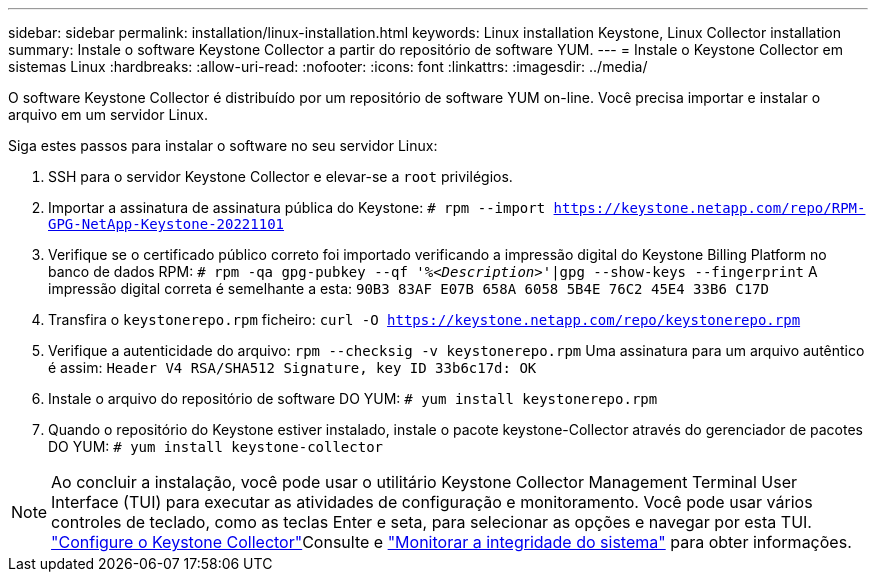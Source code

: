 ---
sidebar: sidebar 
permalink: installation/linux-installation.html 
keywords: Linux installation Keystone, Linux Collector installation 
summary: Instale o software Keystone Collector a partir do repositório de software YUM. 
---
= Instale o Keystone Collector em sistemas Linux
:hardbreaks:
:allow-uri-read: 
:nofooter: 
:icons: font
:linkattrs: 
:imagesdir: ../media/


[role="lead"]
O software Keystone Collector é distribuído por um repositório de software YUM on-line. Você precisa importar e instalar o arquivo em um servidor Linux.

Siga estes passos para instalar o software no seu servidor Linux:

. SSH para o servidor Keystone Collector e elevar-se a `root` privilégios.
. Importar a assinatura de assinatura pública do Keystone:
`# rpm --import https://keystone.netapp.com/repo/RPM-GPG-NetApp-Keystone-20221101`
. Verifique se o certificado público correto foi importado verificando a impressão digital do Keystone Billing Platform no banco de dados RPM:
`# rpm -qa gpg-pubkey --qf '%_<Description>_'|gpg --show-keys --fingerprint` A impressão digital correta é semelhante a esta:
`90B3 83AF E07B 658A 6058 5B4E 76C2 45E4 33B6 C17D`
. Transfira o `keystonerepo.rpm` ficheiro:
`curl -O https://keystone.netapp.com/repo/keystonerepo.rpm`
. Verifique a autenticidade do arquivo:
`rpm --checksig -v keystonerepo.rpm` Uma assinatura para um arquivo autêntico é assim:
`Header V4 RSA/SHA512 Signature, key ID 33b6c17d: OK`
. Instale o arquivo do repositório de software DO YUM:
`# yum install keystonerepo.rpm`
. Quando o repositório do Keystone estiver instalado, instale o pacote keystone-Collector através do gerenciador de pacotes DO YUM:
`# yum install keystone-collector`



NOTE: Ao concluir a instalação, você pode usar o utilitário Keystone Collector Management Terminal User Interface (TUI) para executar as atividades de configuração e monitoramento. Você pode usar vários controles de teclado, como as teclas Enter e seta, para selecionar as opções e navegar por esta TUI. link:../installation/configuration.html["Configure o Keystone Collector"]Consulte e link:../installation/monitor-health.html["Monitorar a integridade do sistema"] para obter informações.
